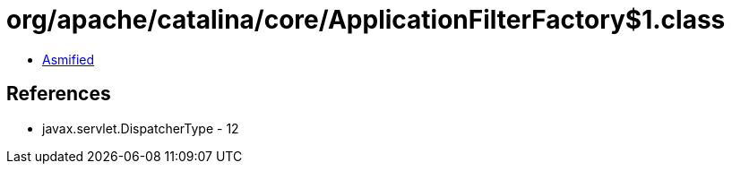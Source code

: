 = org/apache/catalina/core/ApplicationFilterFactory$1.class

 - link:ApplicationFilterFactory$1-asmified.java[Asmified]

== References

 - javax.servlet.DispatcherType - 12
